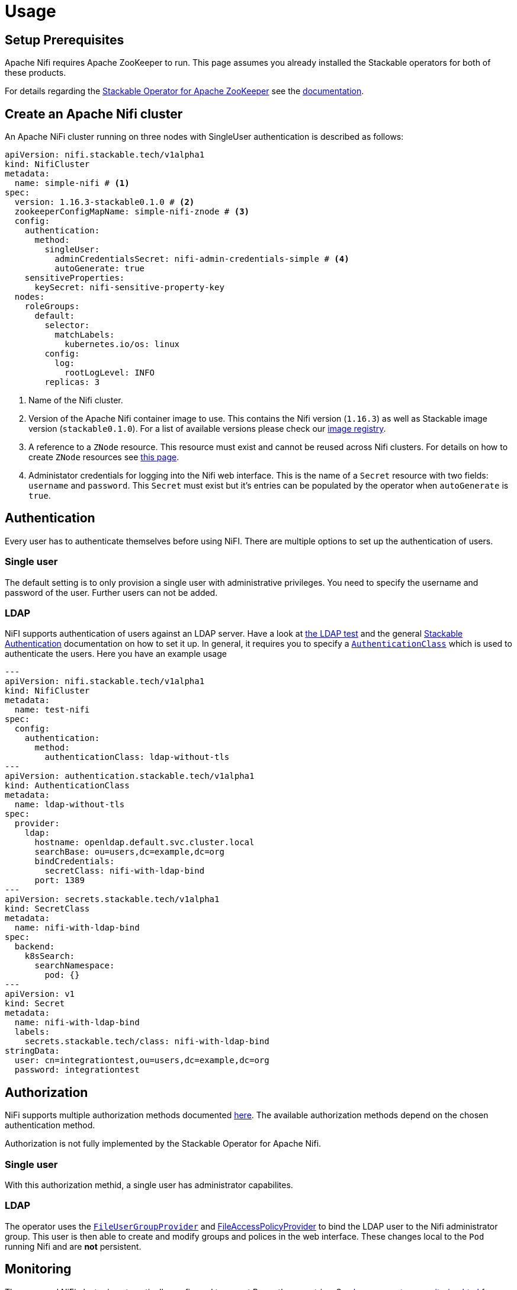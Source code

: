 = Usage

== Setup Prerequisites

Apache Nifi requires Apache ZooKeeper to run. This page assumes you already installed the Stackable operators for both of these products.

For details regarding the https://github.com/stackabletech/zookeeper-operator[Stackable Operator for Apache ZooKeeper] see the xref:zookeeper::index.adoc[documentation].

== Create an Apache Nifi cluster

An Apache NiFi cluster running on three nodes with SingleUser authentication is described as follows:

[source,yaml]
----
apiVersion: nifi.stackable.tech/v1alpha1
kind: NifiCluster
metadata:
  name: simple-nifi # <1>
spec:
  version: 1.16.3-stackable0.1.0 # <2>
  zookeeperConfigMapName: simple-nifi-znode # <3>
  config:
    authentication:
      method:
        singleUser:
          adminCredentialsSecret: nifi-admin-credentials-simple # <4>
          autoGenerate: true
    sensitiveProperties:
      keySecret: nifi-sensitive-property-key
  nodes:
    roleGroups:
      default:
        selector:
          matchLabels:
            kubernetes.io/os: linux
        config:
          log:
            rootLogLevel: INFO
        replicas: 3
----
<1> Name of the Nifi cluster.
<2> Version of the Apache Nifi container image to use. This contains the Nifi version (`1.16.3`) as well as Stackable image version (`stackable0.1.0`). For a list of available versions please check our https://repo.stackable.tech/#browse/browse:docker:v2%2Fstackable%2Fnifi%2Ftags[image registry].
<3> A reference to a `ZNode` resource. This resource must exist and cannot be reused across Nifi clusters. For details on how to create `ZNode` resources see https://docs.stackable.tech/zookeeper/stable/znodes.html[this page].
<4> Administator credentials for logging into the Nifi web interface. This is the name of a `Secret` resource with two fields: `username` and `password`. This `Secret` must exist but it's entries can be populated by the operator when `autoGenerate` is `true`.

== Authentication
Every user has to authenticate themselves before using NiFI.
There are multiple options to set up the authentication of users.

=== Single user
The default setting is to only provision a single user with administrative privileges.
You need to specify the username and password of the user.
Further users can not be added.

=== LDAP
NiFI supports authentication of users against an LDAP server.
Have a look at https://github.com/stackabletech/nifi-operator/tree/main/tests/templates/kuttl/ldap[the LDAP test] and the general xref:commons-operator::authenticationclass.adoc[Stackable Authentication] documentation on how to set it up.
In general, it requires you to specify a xref:commons-operator::authenticationclass.adoc[`AuthenticationClass`] which is used to authenticate the users.
Here you have an example usage

[source,yaml]
----
---
apiVersion: nifi.stackable.tech/v1alpha1
kind: NifiCluster
metadata:
  name: test-nifi
spec:
  config:
    authentication:
      method:
        authenticationClass: ldap-without-tls
---
apiVersion: authentication.stackable.tech/v1alpha1
kind: AuthenticationClass
metadata:
  name: ldap-without-tls
spec:
  provider:
    ldap:
      hostname: openldap.default.svc.cluster.local
      searchBase: ou=users,dc=example,dc=org
      bindCredentials:
        secretClass: nifi-with-ldap-bind
      port: 1389
---
apiVersion: secrets.stackable.tech/v1alpha1
kind: SecretClass
metadata:
  name: nifi-with-ldap-bind
spec:
  backend:
    k8sSearch:
      searchNamespace:
        pod: {}
---
apiVersion: v1
kind: Secret
metadata:
  name: nifi-with-ldap-bind
  labels:
    secrets.stackable.tech/class: nifi-with-ldap-bind
stringData:
  user: cn=integrationtest,ou=users,dc=example,dc=org
  password: integrationtest
----

== Authorization
NiFi supports multiple authorization methods documented https://nifi.apache.org/docs/nifi-docs/html/administration-guide.html#multi-tenant-authorization[here].
The available authorization methods depend on the chosen authentication method.

Authorization is not fully implemented by the Stackable Operator for Apache Nifi.

=== Single user
With this authorization methid, a single user has administrator capabilites.

=== LDAP
The operator uses the https://nifi.apache.org/docs/nifi-docs/html/administration-guide.html#fileusergroupprovider[`FileUserGroupProvider`] and https://nifi.apache.org/docs/nifi-docs/html/administration-guide.html#fileaccesspolicyprovider[FileAccessPolicyProvider] to bind the LDAP user to the Nifi administrator group. This user is then able to create and modify groups and polices in the web interface. These changes local to the `Pod` running Nifi and are *not* persistent.

== Monitoring

The managed NiFi cluster is automatically configured to export Prometheus metrics. See
xref:home:operators:monitoring.adoc[] for more details.

== Configuration & Environment Overrides

The cluster definition also supports overriding configuration properties and environment variables, either per role or per role group, where the more specific override (role group) has precedence over the less specific one (role).

IMPORTANT: Do not override port numbers. This will lead to cluster malfunction.

=== Configuration Overrides

Apache NiFi runtime configuration is stored in the files bootstrap.conf and nifi.properties.
The `configOverrides` block enables you to customize parameters in these files.
The complete list of the configuration options can be found in the  https://nifi.apache.org/docs/nifi-docs/html/administration-guide.html#system_properties[Apache NiFi documentation].

Overrides are key, value pairs defined under a Nifi configuration file such as `bootstrap.conf` or `nifi.properties`. They must match the names values as expected by Nifi. In the example below a property `aws.region` is being explicitly set to 'eu-west-1', overriding the default value.

The following snippet shows how to disable workflow file backups in the NifiCluster definition:

[source,yaml]
----
configOverrides:
  nifi.properties:
    nifi.flow.configuration.archive.enabled: false
----

WARNING: Please be aware that by overriding config settings in this section you have a very high risk of breaking things, because the product does not behave the way the Stackable Operator for Apache NiFi expects it to behave anymore.

=== Environment Variables

Environment variables can be (over)written by adding the `envOverrides` property.

For example per role group:

[source,yaml]
----
nodes:
  roleGroups:
    default:
      config: {}
      replicas: 1
      envOverrides:
        MY_ENV_VAR: "MY_VALUE"
----

or per role:

[source,yaml]
----
nodes:
  envOverrides:
    MY_ENV_VAR: "MY_VALUE"
  roleGroups:
    default:
      config: {}
      replicas: 1
----

=== Volume storage

By default, a Nifi cluster will create five different persistent volume claims for flow files, provenance, database, content and state folders. These PVCs will request `2Gi`. It is recommended that you configure these volume requests according to your needs.

Storage requests can be configured at role or group level, for one or more of the persistent volumes as follows:

[source,yaml]
----
nodes:
  roleGroups:
    default:
      config:
        resources:
          storage:
            flowfile_repo:
              capacity: 12Gi
            provenance_repo:
              capacity: 12Gi
            database_repo:
              capacity: 12Gi
            content_repo:
              capacity: 12Gi
            state_repo:
              capacity: 12Gi
----

In the above example, all nodes in the default group will request `12Gi` of storage the various folders.

=== Memory requests

You can request a certain amount of memory for each individual role group as shown below:

[source,yaml]
----
nodes:
  roleGroups:
    default:
      config:
        resources:
          memory:
            limit: '2Gi'
----

In this example, each node container in the "default" group will have a maximum of `2Gi` of memory.

Setting this property will automatically also set the maximum Java heap size for the corresponding process to 80% of the available memory. Be aware that if the memory constraint is too low, the cluster might fail to start. If pods terminate with an 'OOMKilled' status and the cluster doesn't start, try increasing the memory limit.

For more details regarding Kubernetes memory requests and limits see: https://kubernetes.io/docs/tasks/configure-pod-container/assign-memory-resource/[Assign Memory Resources to Containers and Pods].

=== CPU requests

Similarly to memory resources, you can also configure CPU limits, as shown below:

[source,yaml]
----
nodes:
  roleGroups:
    default:
      config:
        resources:
          cpu:
            max: '500m'
            min: '250m'
----

For more details regarding Kubernetes CPU limits see: https://kubernetes.io/docs/tasks/configure-pod-container/assign-cpu-resource/[Assign CPU Resources to Containers and Pods].
